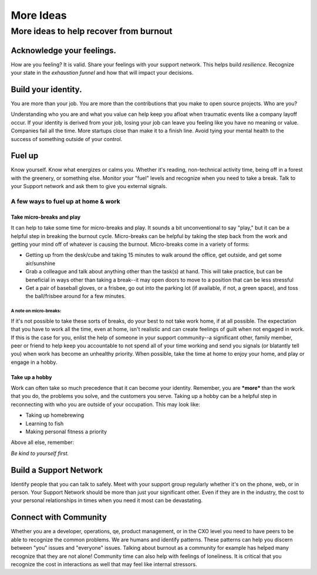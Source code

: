 #####################
More Ideas
#####################

More ideas to help recover from burnout
========================================

Acknowledge your feelings.
----------------------------------------
How are you feeling? It is valid. Share your feelings with your support network. This helps build *resilience*. Recognize your state in the *exhaustion funnel* and how that will impact your decisions.

Build your identity.
----------------------------------------
You are more than your job. You are more than the contributions that you make to open source projects. Who are you?

Understanding who you are and what you value can help keep you afloat when traumatic events like a company layoff occur. If your identity is derived from your job, losing your job can leave you feeling like you have no meaning or value. Companies fail all the time. More startups close than make it to a finish line. Avoid tying your mental health to the success of something outside of your control.

Fuel up
----------------------------------------
Know yourself. Know what energizes or calms you. Whether it's reading, non-technical activity time, being off in a forest with the greenery, or something else. Monitor your "fuel" levels and recognize when you need to take a break. Talk to your Support network and ask them to give you external signals.

A few ways to fuel up at home & work
```````````````````````````````````````
Take micro-breaks and play
'''''''''''''''''''''''''''''''''''''''
It can help to take some time for micro-breaks and play. It sounds a bit unconventional to say "play," but it can be a helpful step in breaking the burnout cycle.  Micro-breaks can be helpful by taking the step back from the work and getting your mind off of whatever is causing the burnout. Micro-breaks come in a variety of forms:

* Getting up from the desk/cube and taking 15 minutes to walk around the office, get outside, and get some air/sunshine
* Grab a colleague and talk about anything other than the task(s) at hand. This will take practice, but can be beneficial in ways other than taking a break--it may open doors to move to a position that can be less stressful
* Get a pair of baseball gloves, or a frisbee, go out into the parking lot (if available, if not, a green space), and toss the ball/frisbee around for a few minutes. 

A note on micro-breaks:
......................................
If it's not possible to take these sorts of breaks, do your best to not take work home, if at all possible. The expectation that you have to work all the time, even at home, isn't realistic and can create feelings of guilt when not engaged in work. If this is the case for you, enlist the help of someone in your support community--a significant other, family member, peer or friend to help keep you accountable to not spend all of your time working and send you signals (or blatantly tell you) when work has become an unhealthy priority. When possible, take the time at home to enjoy your home, and play or engage in a hobby. 

Take up a hobby
'''''''''''''''''''''''''''''''''''''''
Work can often take so much precedence that it can become your identity. Remember, you are ***more*** than the work that you do, the problems you solve, and the customers you serve. Taking up a hobby can be a helpful step in reconnecting with who you are outside of your occupation. This may look like:

* Taking up homebrewing
* Learning to fish
* Making personal fitness a priority

Above all else, remember:

*Be kind to yourself first.*

Build a Support Network
---------------------------------------
Identify people that you can talk to safely. Meet with your support group regularly whether it's on the phone, web, or in person. Your Support Network should be more than just your significant other. Even if they are in the industry, the cost to your personal relationships in times when you need it most can be devastating.

Connect with Community
---------------------------------------
Whether you are a developer, operations, qe, product management, or in the CXO level you need to have peers to be able to recognize the common problems. We are humans and identify patterns. These patterns can help you discern between "you" issues and "everyone" issues. Talking about burnout as a community for example has helped many recognize that they are not alone! Community time can also help with feelings of loneliness. It is critical that you recognize the cost in interactions as well that may feel like internal stressors.


